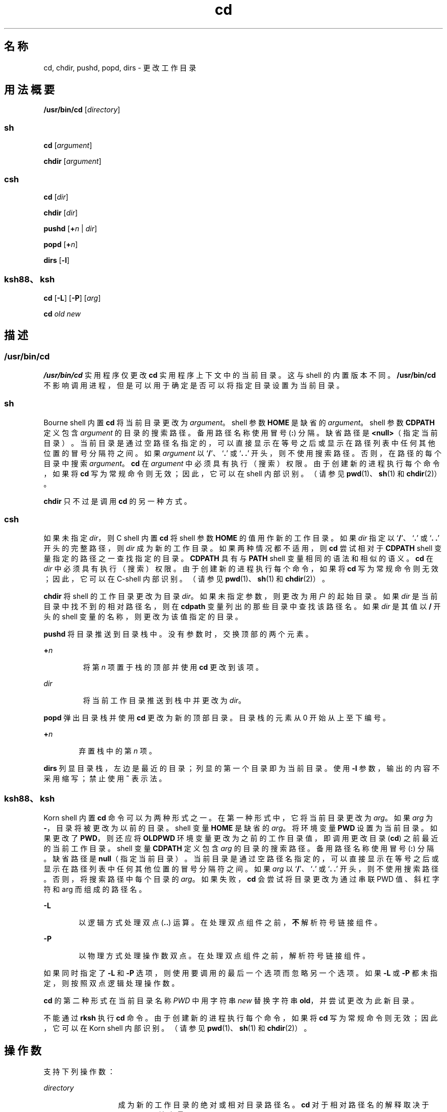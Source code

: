 '\" te
.\"  Copyright 1989 AT&T
.\" Copyright (c) 2008, 2011, Oracle and/or its affiliates.All rights reserved.
.\" Portions Copyright (c) 1992, X/Open Company Limited All Rights Reserved
.\" Portions Copyright (c) 1982-2007 AT&T Knowledge Ventures
.\"  Sun Microsystems, Inc. gratefully acknowledges The Open Group for permission to reproduce portions of its copyrighted documentation.Original documentation from The Open Group can be obtained online at http://www.opengroup.org/bookstore/.
.\" The Institute of Electrical and Electronics Engineers and The Open Group, have given us permission to reprint portions of their documentation.In the following statement, the phrase "this text" refers to portions of the system documentation.Portions of this text are reprinted and reproduced in electronic form in the Sun OS Reference Manual, from IEEE Std 1003.1, 2004 Edition, Standard for Information Technology -- Portable Operating System Interface (POSIX), The Open Group Base Specifications Issue 6, Copyright (C) 2001-2004 by the Institute of Electrical and Electronics Engineers, Inc and The Open Group.In the event of any discrepancy between these versions and the original IEEE and The Open Group Standard, the original IEEE and The Open Group Standard is the referee document.The original Standard can be obtained online at http://www.opengroup.org/unix/online.html.This notice shall appear on any product containing this material. 
.TH cd 1 "2011 年 7 月 12 日" "SunOS 5.11" "用户命令"
.SH 名称
cd, chdir, pushd, popd, dirs \- 更改工作目录
.SH 用法概要
.LP
.nf
\fB/usr/bin/cd\fR [\fIdirectory\fR]
.fi

.SS "sh"
.LP
.nf
\fBcd\fR [\fIargument\fR]
.fi

.LP
.nf
\fBchdir\fR [\fIargument\fR]
.fi

.SS "csh"
.LP
.nf
\fBcd\fR [\fIdir\fR]
.fi

.LP
.nf
\fBchdir\fR [\fIdir\fR]
.fi

.LP
.nf
\fBpushd\fR [\fB+\fR\fIn\fR | \fIdir\fR]
.fi

.LP
.nf
\fBpopd\fR [\fB+\fR\fIn\fR]
.fi

.LP
.nf
\fBdirs\fR [\fB-l\fR]
.fi

.SS "ksh88、ksh"
.LP
.nf
\fBcd\fR [\fB-L\fR] [\fB-P\fR] [\fIarg\fR]
.fi

.LP
.nf
\fBcd\fR \fIold\fR \fInew\fR
.fi

.SH 描述
.SS "/usr/bin/cd"
.sp
.LP
\fB/usr/bin/cd\fR 实用程序仅更改 \fBcd\fR 实用程序上下文中的当前目录。这与 shell 的内置版本不同。\fB/usr/bin/cd\fR 不影响调用进程，但是可以用于确定是否可以将指定目录设置为当前目录。
.SS "sh"
.sp
.LP
Bourne shell 内置 \fBcd\fR 将当前目录更改为 \fIargument\fR。shell 参数 \fBHOME\fR 是缺省的 \fIargument\fR。shell 参数 \fBCDPATH\fR 定义包含 \fIargument\fR 的目录的搜索路径。备用路径名称使用冒号 (\fB:\fR) 分隔。缺省路径是 \fB<null>\fR（指定当前目录）。当前目录是通过空路径名指定的，可以直接显示在等号之后或显示在路径列表中任何其他位置的冒号分隔符之间。如果 \fIargument\fR 以 `\fB/\fR'、`\fB\&.\fR' 或 `\fB\&. .\fR' 开头，则不使用搜索路径。否则，在路径的每个目录中搜索 \fIargument\fR。\fBcd\fR 在 \fIargument\fR 中必须具有执行（搜索）权限。由于创建新的进程执行每个命令，如果将 \fBcd\fR 写为常规命令则无效；因此，它可以在 shell 内部识别。（请参见 \fBpwd\fR(1)、\fBsh\fR(1) 和 \fBchdir\fR(2)）。
.sp
.LP
\fBchdir\fR 只不过是调用 \fBcd\fR 的另一种方式。
.SS "csh"
.sp
.LP
如果未指定 \fIdir\fR，则 C shell 内置 \fBcd\fR 将 shell 参数 \fBHOME\fR 的值用作新的工作目录。如果 \fIdir\fR 指定以 `\fB/\fR'、`\fB\&.\fR' 或 `\fB\&. .\fR' 开头的完整路径，则 \fIdir\fR 成为新的工作目录。如果两种情况都不适用，则 \fBcd\fR 尝试相对于 \fBCDPATH\fR shell 变量指定的路径之一查找指定的目录。\fBCDPATH\fR 具有与 \fBPATH\fR shell 变量相同的语法和相似的语义。\fBcd\fR 在 \fIdir\fR 中必须具有执行（搜索）权限。由于创建新的进程执行每个命令，如果将 \fBcd\fR 写为常规命令则无效；因此，它可以在 C-shell 内部识别。（请参见 \fBpwd\fR(1)、\fBsh\fR(1) 和 \fBchdir\fR(2)）。
.sp
.LP
\fBchdir\fR 将 shell 的工作目录更改为目录 \fIdir\fR。如果未指定参数，则更改为用户的起始目录。如果 \fIdir\fR 是当前目录中找不到的相对路径名，则在 \fBcdpath\fR 变量列出的那些目录中查找该路径名。如果 \fIdir\fR 是其值以 \fB/\fR 开头的 shell 变量的名称，则更改为该值指定的目录。
.sp
.LP
\fBpushd\fR 将目录推送到目录栈中。没有参数时，交换顶部的两个元素。
.sp
.ne 2
.mk
.na
\fB\fB+\fR\fIn\fR\fR
.ad
.RS 7n
.rt  
将第 \fIn\fR 项置于栈的顶部并使用 \fBcd\fR 更改到该项。
.RE

.sp
.ne 2
.mk
.na
\fB\fIdir\fR\fR
.ad
.RS 7n
.rt  
将当前工作目录推送到栈中并更改为 \fIdir\fR。
.RE

.sp
.LP
\fBpopd\fR 弹出目录栈并使用 \fBcd\fR 更改为新的顶部目录。目录栈的元素从 0 开始从上至下编号。
.sp
.ne 2
.mk
.na
\fB\fB+\fR\fIn\fR\fR
.ad
.RS 6n
.rt  
弃置栈中的第 \fIn\fR 项。
.RE

.sp
.LP
\fBdirs\fR 列显目录栈，左边是最近的目录；列显的第一个目录即为当前目录。使用 \fB-l\fR 参数，输出的内容不采用缩写；禁止使用 \fB~\fR 表示法。
.SS "ksh88、ksh"
.sp
.LP
Korn shell 内置 \fBcd\fR 命令可以为两种形式之一。在第一种形式中，它将当前目录更改为 \fIarg\fR。如果 \fIarg\fR 为 \fB-\fR，目录将被更改为以前的目录。shell 变量 \fBHOME\fR 是缺省的 \fIarg\fR。将环境变量 \fBPWD\fR 设置为当前目录。如果更改了 \fBPWD\fR，则还应将 \fBOLDPWD\fR 环境变量更改为之前的工作目录值，即调用更改目录 (\fBcd\fR) 之前最近的当前工作目录。shell 变量 \fBCDPATH\fR 定义包含 \fIarg\fR 的目录的搜索路径。备用路径名称使用冒号 (\fB:\fR) 分隔。缺省路径是 \fBnull\fR（指定当前目录）。当前目录是通过空路径名指定的，可以直接显示在等号之后或显示在路径列表中任何其他位置的冒号分隔符之间。如果 \fIarg\fR 以 `\fB/\fR'、`\fB\&.\fR' 或 `\fB\&. .\fR' 开头，则不使用搜索路径。否则，将搜索路径中每个目录的 \fIarg\fR。如果失败，\fBcd\fR 会尝试将目录更改为通过串联 PWD 值、斜杠字符和 arg 而组成的路径名。
.sp
.ne 2
.mk
.na
\fB\fB-L\fR\fR
.ad
.RS 6n
.rt  
以逻辑方式处理双点 (\fB\&..\fR) 运算。在处理双点组件之前，\fB不\fR解析符号链接组件。
.RE

.sp
.ne 2
.mk
.na
\fB\fB-P\fR\fR
.ad
.RS 6n
.rt  
以物理方式处理操作数双点。在处理双点组件之前，\fB\fR解析符号链接组件。
.RE

.sp
.LP
如果同时指定了 \fB-L\fR 和 \fB-P\fR 选项，则使用要调用的最后一个选项而忽略另一个选项。如果 \fB-L\fR 或 \fB-P\fR 都未指定，则按照双点逻辑处理操作数。
.sp
.LP
\fBcd\fR 的第二种形式在当前目录名称 \fIPWD\fR 中用字符串 \fInew\fR 替换字符串 \fBold\fR，并尝试更改为此新目录。
.sp
.LP
不能通过 \fBrksh\fR 执行 \fBcd\fR 命令。由于创建新的进程执行每个命令，如果将 \fBcd\fR 写为常规命令则无效；因此，它可以在 Korn shell 内部识别。（请参见 \fBpwd\fR(1)、\fBsh\fR(1) 和 \fBchdir\fR(2)）。
.SH 操作数
.sp
.LP
支持下列操作数：
.sp
.ne 2
.mk
.na
\fB\fIdirectory\fR\fR
.ad
.RS 13n
.rt  
成为新的工作目录的绝对或相对目录路径名。\fBcd\fR 对于相对路径名的解释取决于 \fBCDPATH\fR 环境变量。
.RE

.SH 输出
.sp
.LP
如果使用 \fBCDPATH\fR 的非空目录名，则将新工作目录的绝对路径名写入标准输出，如下所示：
.sp
.LP
\fB"%s\n"\fR, <\fInew directory\fR>
.sp
.LP
否则，无输出。
.SH 环境变量
.sp
.LP
有关影响 \fBcd\fR 执行的以下环境变量的说明，请参见 \fBenviron\fR(5)：\fBLANG\fR、\fBLC_ALL\fR、\fBLC_CTYPE\fR、\fBLC_MESSAGES\fR 和 \fBNLSPATH\fR。
.sp
.ne 2
.mk
.na
\fB\fBCDPATH\fR\fR
.ad
.RS 10n
.rt  
引用目录的冒号分隔的路径名列表。如果 \fIdirectory\fR 操作数不以斜杠 \fB(\fR\fB/\fR\fB)\fR 字符开头，并且第一个组件不是点或双点，则 \fBcd\fR 相对于 \fBCDPATH\fR 变量中指定的每个目录按照列出的顺序搜索 \fIdirectory\fR。将新工作目录设置为找到的第一个匹配的目录。如果是空字符串，而非目录路径名，则表示当前目录。如果未设置 \fBCDPATH\fR，则像空字符串一样对其进行处理。
.RE

.sp
.ne 2
.mk
.na
\fB\fBHOME\fR\fR
.ad
.RS 10n
.rt  
未指定 \fIdirectory\fR 操作数时使用的起始目录名称。
.RE

.sp
.ne 2
.mk
.na
\fB\fBOLDPWD\fR\fR
.ad
.RS 10n
.rt  
\fBcd-\fR 使用的前一个工作目录的路径名。
.RE

.sp
.ne 2
.mk
.na
\fB\fBPWD\fR\fR
.ad
.RS 10n
.rt  
在更改为该目录后 \fBcd\fR 设置的当前工作目录路径名。
.RE

.SH 退出状态
.sp
.LP
\fBcd\fR 返回以下退出值：
.sp
.ne 2
.mk
.na
\fB\fB0\fR\fR
.ad
.RS 6n
.rt  
目录已成功更改。
.RE

.sp
.ne 2
.mk
.na
\fB\fB>0\fR\fR
.ad
.RS 6n
.rt  
出现错误。
.RE

.SH 属性
.sp
.LP
有关下列属性的说明，请参见 \fBattributes\fR(5)：
.SS "csh、ksh88、sh"
.sp

.sp
.TS
tab() box;
cw(2.75i) |cw(2.75i) 
lw(2.75i) |lw(2.75i) 
.
属性类型属性值
_
可用性system/core-os
_
接口稳定性Committed（已确定）
_
标准请参见 \fBstandards\fR(5)。
.TE

.SS "ksh"
.sp

.sp
.TS
tab() box;
cw(2.75i) |cw(2.75i) 
lw(2.75i) |lw(2.75i) 
.
属性类型属性值
_
可用性system/core-os
_
接口稳定性Uncommitted（未确定）
.TE

.SH 另请参见
.sp
.LP
\fBcsh\fR(1)、\fBksh\fR(1)、\fBksh88\fR(1)、\fBpwd\fR(1)、\fBsh\fR(1)、\fBchdir\fR(2)、\fBattributes\fR(5)、\fBenviron\fR(5)、\fBstandards\fR(5)
